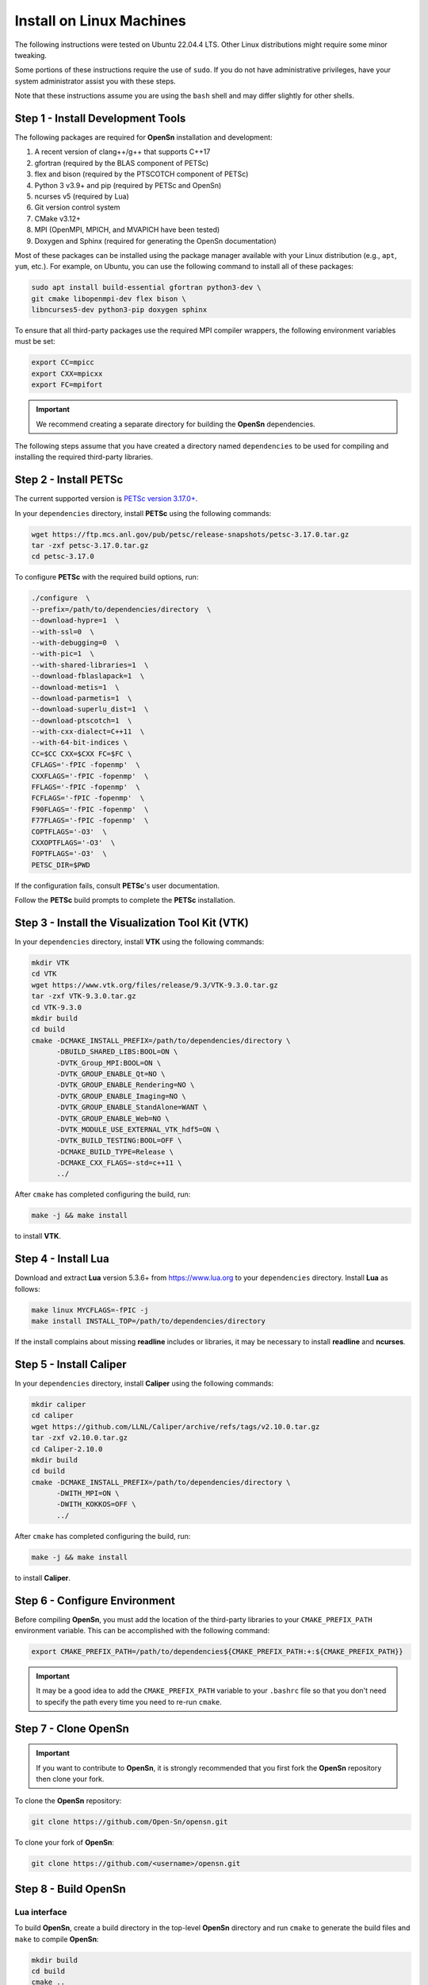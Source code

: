 Install on Linux Machines
=========================

The following instructions were tested on Ubuntu 22.04.4 LTS. Other Linux
distributions might require some minor tweaking.

Some portions of these instructions require the use of ``sudo``. If you do not
have administrative privileges, have your system administrator assist you with
these steps.

Note that these instructions assume you are using the ``bash`` shell and may
differ slightly for other shells.

Step 1 - Install Development Tools
----------------------------------

The following packages are required for **OpenSn** installation and development:

1. A recent version of clang++/g++ that supports C++17
2. gfortran (required by the BLAS component of PETSc)
3. flex and bison (required by the PTSCOTCH component of PETSc)
4. Python 3 v3.9+ and pip (required by PETSc and OpenSn)
5. ncurses v5 (required by Lua)
6. Git version control system
7. CMake v3.12+
8. MPI (OpenMPI, MPICH, and MVAPICH have been tested)
9. Doxygen and Sphinx (required for generating the OpenSn documentation)

Most of these packages can be installed using the package manager available with
your Linux distribution (e.g., ``apt``, ``yum``, etc.). For example, on Ubuntu,
you can use the following command to install all of these packages:

.. code-block:: bash

    sudo apt install build-essential gfortran python3-dev \
    git cmake libopenmpi-dev flex bison \
    libncurses5-dev python3-pip doxygen sphinx

To ensure that all third-party packages use the required MPI compiler wrappers,
the following environment variables must be set:

.. code-block:: bash

   export CC=mpicc
   export CXX=mpicxx
   export FC=mpifort

.. important::

    We recommend creating a separate directory for building the **OpenSn**
    dependencies.

The following steps assume that you have created a directory named
``dependencies`` to be used for compiling and installing the required
third-party libraries.

Step 2 - Install PETSc
----------------------

The current supported version is `PETSc version 3.17.0+ <https://ftp.mcs.anl.gov/pub/petsc/release-snapshots/petsc-3.17.0.tar.gz>`_.

In your ``dependencies`` directory, install **PETSc** using the following
commands:

.. code-block:: bash

   wget https://ftp.mcs.anl.gov/pub/petsc/release-snapshots/petsc-3.17.0.tar.gz
   tar -zxf petsc-3.17.0.tar.gz
   cd petsc-3.17.0

To configure **PETSc** with the required build options, run:

.. code-block:: bash

   ./configure  \
   --prefix=/path/to/dependencies/directory  \
   --download-hypre=1  \
   --with-ssl=0  \
   --with-debugging=0  \
   --with-pic=1  \
   --with-shared-libraries=1  \
   --download-fblaslapack=1  \
   --download-metis=1  \
   --download-parmetis=1  \
   --download-superlu_dist=1  \
   --download-ptscotch=1  \
   --with-cxx-dialect=C++11  \
   --with-64-bit-indices \
   CC=$CC CXX=$CXX FC=$FC \
   CFLAGS='-fPIC -fopenmp'  \
   CXXFLAGS='-fPIC -fopenmp'  \
   FFLAGS='-fPIC -fopenmp'  \
   FCFLAGS='-fPIC -fopenmp'  \
   F90FLAGS='-fPIC -fopenmp'  \
   F77FLAGS='-fPIC -fopenmp'  \
   COPTFLAGS='-O3'  \
   CXXOPTFLAGS='-O3'  \
   FOPTFLAGS='-O3'  \
   PETSC_DIR=$PWD

If the configuration fails, consult **PETSc**'s user documentation.

Follow the **PETSc** build prompts to complete the **PETSc** installation.

Step 3 - Install the Visualization Tool Kit (VTK)
-------------------------------------------------

In your ``dependencies`` directory, install **VTK** using the following
commands:

.. code-block:: bash

   mkdir VTK
   cd VTK
   wget https://www.vtk.org/files/release/9.3/VTK-9.3.0.tar.gz
   tar -zxf VTK-9.3.0.tar.gz
   cd VTK-9.3.0
   mkdir build
   cd build
   cmake -DCMAKE_INSTALL_PREFIX=/path/to/dependencies/directory \
         -DBUILD_SHARED_LIBS:BOOL=ON \
         -DVTK_Group_MPI:BOOL=ON \
         -DVTK_GROUP_ENABLE_Qt=NO \
         -DVTK_GROUP_ENABLE_Rendering=NO \
         -DVTK_GROUP_ENABLE_Imaging=NO \
         -DVTK_GROUP_ENABLE_StandAlone=WANT \
         -DVTK_GROUP_ENABLE_Web=NO \
         -DVTK_MODULE_USE_EXTERNAL_VTK_hdf5=ON \
         -DVTK_BUILD_TESTING:BOOL=OFF \
         -DCMAKE_BUILD_TYPE=Release \
         -DCMAKE_CXX_FLAGS=-std=c++11 \
         ../

After ``cmake`` has completed configuring the build, run:

.. code-block:: bash

   make -j && make install

to install **VTK**.

Step 4 - Install Lua
--------------------

Download and extract **Lua** version 5.3.6+ from `https://www.lua.org
<https://www.lua.org>`_ to your ``dependencies`` directory. Install **Lua** as
follows:

.. code-block:: bash

   make linux MYCFLAGS=-fPIC -j
   make install INSTALL_TOP=/path/to/dependencies/directory

If the install complains about missing **readline** includes or libraries, it
may be necessary to install **readline** and **ncurses**.

Step 5 - Install Caliper
------------------------

In your ``dependencies`` directory, install **Caliper** using the following
commands:

.. code-block:: bash

   mkdir caliper
   cd caliper
   wget https://github.com/LLNL/Caliper/archive/refs/tags/v2.10.0.tar.gz
   tar -zxf v2.10.0.tar.gz
   cd Caliper-2.10.0
   mkdir build
   cd build
   cmake -DCMAKE_INSTALL_PREFIX=/path/to/dependencies/directory \
         -DWITH_MPI=ON \
         -DWITH_KOKKOS=OFF \
         ../

After ``cmake`` has completed configuring the build, run:

.. code-block:: bash

   make -j && make install

to install **Caliper**.

Step 6 - Configure Environment
------------------------------

Before compiling **OpenSn**, you must add the location of the third-party
libraries to your ``CMAKE_PREFIX_PATH`` environment variable. This can be
accomplished with the following command:

.. code-block:: bash

   export CMAKE_PREFIX_PATH=/path/to/dependencies${CMAKE_PREFIX_PATH:+:${CMAKE_PREFIX_PATH}}

.. important::

   It may be a good idea to add the ``CMAKE_PREFIX_PATH`` variable to your
   ``.bashrc`` file so that you don't need to specify the path every time you
   need to re-run ``cmake``.

Step 7 - Clone OpenSn
---------------------

.. important::

   If you want to contribute to **OpenSn**, it is strongly recommended that you
   first fork the **OpenSn** repository then clone your fork.

To clone the **OpenSn** repository:

.. code-block:: bash

   git clone https://github.com/Open-Sn/opensn.git

To clone your fork of **OpenSn**:

.. code-block:: bash

   git clone https://github.com/<username>/opensn.git

Step 8 - Build OpenSn
---------------------

Lua interface
^^^^^^^^^^^^^

To build **OpenSn**, create a build directory in the top-level **OpenSn**
directory and run ``cmake`` to generate the build files and ``make`` to compile
**OpenSn**:

.. code-block:: bash

   mkdir build
   cd build
   cmake ..
   make -j<N>

To configure **OpenSn** for building the documentation, in addition to the
**OpenSn** application, add the ``-DOPENSN_WITH_DOCS`` option to ``cmake``:

.. code-block:: bash

   mkdir build
   cd build
   cmake -DOPENSN_WITH_DOCS=ON ..
   make -j<N>

For more information on building the documentation, see **Step 10** below.

Python console/interface
^^^^^^^^^^^^^^^^^^^^^^^^

**OpenSn** also provides a Python interface. It is available in two formats: a
console application ``opensn`` and a Python module ``pyopensn``.

Classes and functions in the Python interface are detailed in :ref:`pyapi`.

.. attention::

   The console and the module are **not compatible** with each other. Attempting
   to import the module within the console will result in an import error. Users
   should select one approach and maintain consistent coding style throughout.

To compile the console application:

.. code-block:: bash

   mkdir build
   cd build
   cmake -DOPENSN_WITH_PYTHON=ON ..
   make -j<N>

.. danger::

   In the console application, all classes and functions are implicitly imported
   into the ``__main__`` module at startup. Therefore, omit submodule prefixes
   when referring to class or function names. Additionally, avoid redefining any
   **OpenSn** class or function names to prevent naming conflicts.

To compile the module and install in the Python ``site-packages`` path:

.. code-block:: bash

   pip3 install .

.. tip::

   Unlike the console, the Python interface is fully compatible with ``mpi4py``.
   Both **OpenSn** and ``mpi4py`` share the same MPI communicator. Therefore,
   the Python module can be used in scripts that incorporate other tasks using
   ``mpi4py``.

Step 9 - Run Regression Tests
-----------------------------

To run the regression tests, simply run ``make test`` from the build directory.
This will run all of the regression tests in the ``opensn/test`` directory.

Step 10 - Build the OpenSn Documentation
----------------------------------------

If you configured the **OpenSn** build environment with support for building the
documentation (see **Step 8**), these instructions will help you install the
necessary tools and build the documentation.

To generate the documentation from your local working copy of **OpenSn**, you
need to use ``pip`` to install the required **Python** packages:

.. code-block:: bash

   pip install breathe myst-parser sphinx_rtd_theme

Then, from your ``build`` directory, you can run the command ``make doc`` to
generate the documentation:

.. code-block:: bash

   cd build
   make doc

Once the build process has completed, you can view the generated documentation
by opening ``opensn/build/doc/index.html`` in your favorite web browser.
